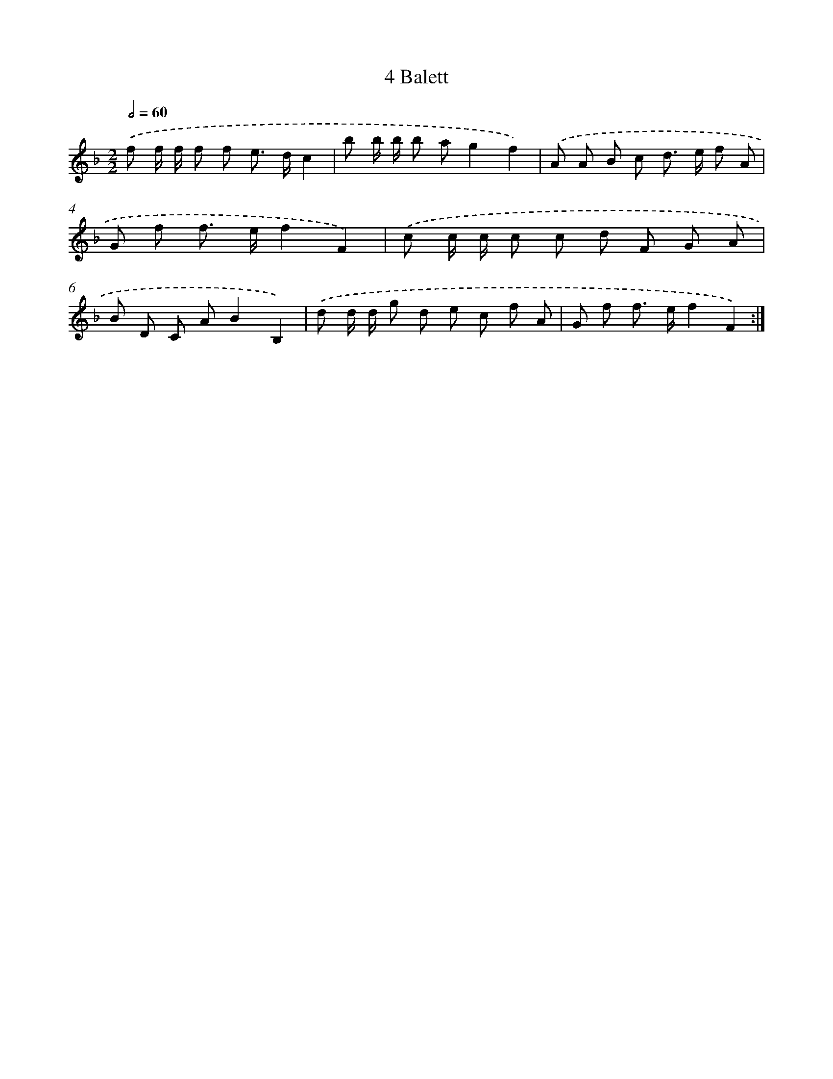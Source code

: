 X: 12036
T: 4 Balett
%%abc-version 2.0
%%abcx-abcm2ps-target-version 5.9.1 (29 Sep 2008)
%%abc-creator hum2abc beta
%%abcx-conversion-date 2018/11/01 14:37:21
%%humdrum-veritas 660726088
%%humdrum-veritas-data 1483152378
%%continueall 1
%%barnumbers 0
L: 1/8
M: 2/2
Q: 1/2=60
K: F clef=treble
.('f f/ f/ f f e> dc2 |
b b/ b/ b ag2f2) |
.('A A B c d> e f A |
G f f> ef2F2) |
.('c c/ c/ c c d F G A |
B D C AB2B,2) |
.('d d/ d/ g d e c f A |
G f f> ef2F2) :|]
